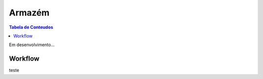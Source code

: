 ***************
Armazém
***************

.. contents:: Tabela de Conteudos

Em desenvolvimento...

Workflow
=================

teste 
